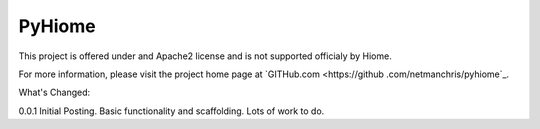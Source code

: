 PyHiome
=======================



This project is offered under and Apache2 license and is not supported officialy by Hiome.

For more information, please visit the project home page at `GITHub.com <https://github
.com/netmanchris/pyhiome`_.


What's Changed:

0.0.1  Initial Posting. Basic functionality and scaffolding. Lots of work to do.

